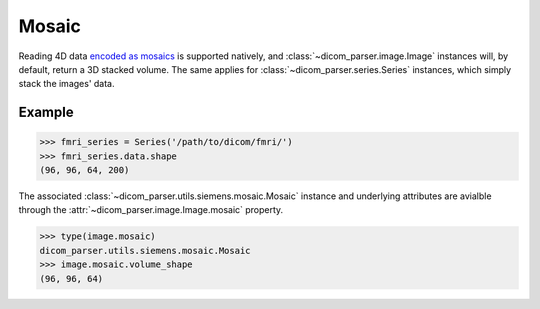 .. _mosaic:

Mosaic
======

Reading 4D data `encoded as mosaics`_ is supported natively, and
:class:`~dicom_parser.image.Image` instances will, by default, return a 3D
stacked volume. The same applies for :class:`~dicom_parser.series.Series`
instances, which simply stack the images' data.

Example
-------

.. code:: python

    >>> fmri_series = Series('/path/to/dicom/fmri/')
    >>> fmri_series.data.shape
    (96, 96, 64, 200)

The associated :class:`~dicom_parser.utils.siemens.mosaic.Mosaic` instance and
underlying attributes are avialble through the
:attr:`~dicom_parser.image.Image.mosaic` property.

.. code-block:: python

    >>> type(image.mosaic)
    dicom_parser.utils.siemens.mosaic.Mosaic
    >>> image.mosaic.volume_shape
    (96, 96, 64)

.. _encoded as mosaics:
   https://nipy.org/nibabel/dicom/dicom_mosaic.html
